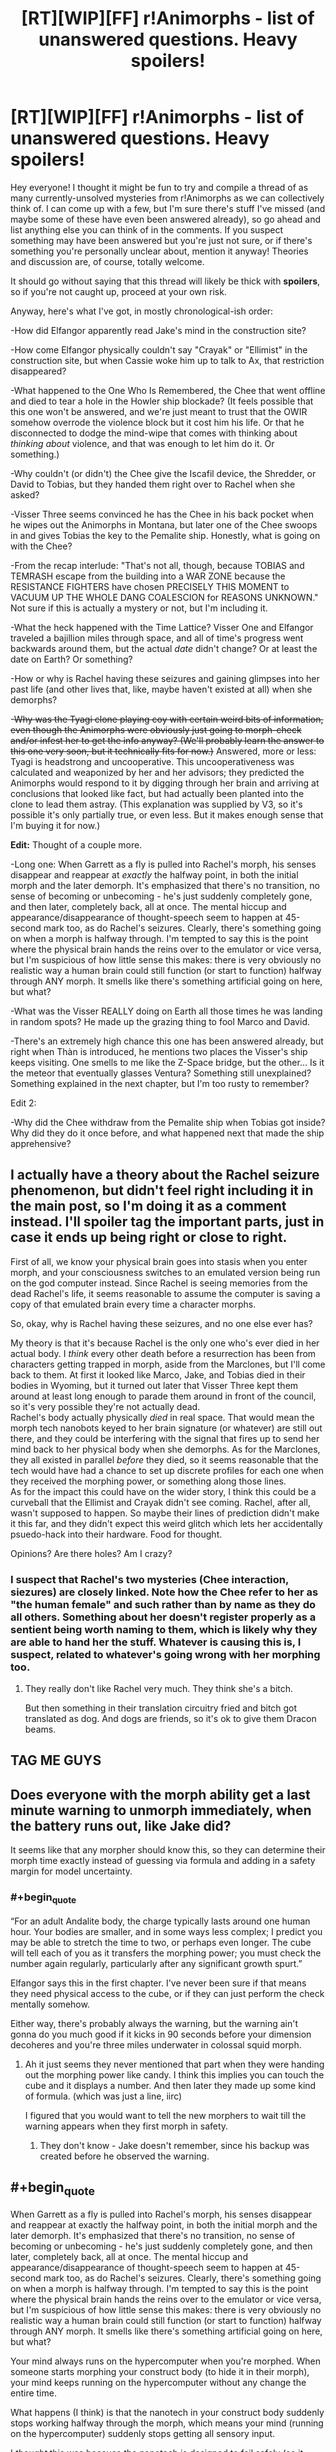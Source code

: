 #+TITLE: [RT][WIP][FF] r!Animorphs - list of unanswered questions. Heavy spoilers!

* [RT][WIP][FF] r!Animorphs - list of unanswered questions. Heavy spoilers!
:PROPERTIES:
:Author: Quibbloboy
:Score: 23
:DateUnix: 1591306639.0
:FlairText: RT
:END:
Hey everyone! I thought it might be fun to try and compile a thread of as many currently-unsolved mysteries from r!Animorphs as we can collectively think of. I can come up with a few, but I'm sure there's stuff I've missed (and maybe some of these have even been answered already), so go ahead and list anything else you can think of in the comments. If you suspect something may have been answered but you're just not sure, or if there's something you're personally unclear about, mention it anyway! Theories and discussion are, of course, totally welcome.

It should go without saying that this thread will likely be thick with *spoilers*, so if you're not caught up, proceed at your own risk.

Anyway, here's what I've got, in mostly chronological-ish order:

-How did Elfangor apparently read Jake's mind in the construction site?

-How come Elfangor physically couldn't say "Crayak" or "Ellimist" in the construction site, but when Cassie woke him up to talk to Ax, that restriction disappeared?

-What happened to the One Who Is Remembered, the Chee that went offline and died to tear a hole in the Howler ship blockade? (It feels possible that this one won't be answered, and we're just meant to trust that the OWIR somehow overrode the violence block but it cost him his life. Or that he disconnected to dodge the mind-wipe that comes with thinking about /thinking about/ violence, and that was enough to let him do it. Or something.)

-Why couldn't (or didn't) the Chee give the Iscafil device, the Shredder, or David to Tobias, but they handed them right over to Rachel when she asked?

-Visser Three seems convinced he has the Chee in his back pocket when he wipes out the Animorphs in Montana, but later one of the Chee swoops in and gives Tobias the key to the Pemalite ship. Honestly, what is going on with the Chee?

-From the recap interlude: "That's not all, though, because TOBIAS and TEMRASH escape from the building into a WAR ZONE because the RESISTANCE FIGHTERS have chosen PRECISELY THIS MOMENT to VACUUM UP THE WHOLE DANG COALESCION for REASONS UNKNOWN." Not sure if this is actually a mystery or not, but I'm including it.

-What the heck happened with the Time Lattice? Visser One and Elfangor traveled a bajillion miles through space, and all of time's progress went backwards around them, but the actual /date/ didn't change? Or at least the date on Earth? Or something?

-How or why is Rachel having these seizures and gaining glimpses into her past life (and other lives that, like, maybe haven't existed at all) when she demorphs?

-+Why was the Tyagi clone playing coy with certain weird bits of information, even though the Animorphs were obviously just going to morph-check and/or infest her to get the info anyway? (We'll probably learn the answer to this one very soon, but it technically fits for now.)+ Answered, more or less: Tyagi is headstrong and uncooperative. This uncooperativeness was calculated and weaponized by her and her advisors; they predicted the Animorphs would respond to it by digging through her brain and arriving at conclusions that looked like fact, but had actually been planted into the clone to lead them astray. (This explanation was supplied by V3, so it's possible it's only partially true, or even less. But it makes enough sense that I'm buying it for now.)

*Edit:* Thought of a couple more.

-Long one: When Garrett as a fly is pulled into Rachel's morph, his senses disappear and reappear at /exactly/ the halfway point, in both the initial morph and the later demorph. It's emphasized that there's no transition, no sense of becoming or unbecoming - he's just suddenly completely gone, and then later, completely back, all at once. The mental hiccup and appearance/disappearance of thought-speech seem to happen at 45-second mark too, as do Rachel's seizures. Clearly, there's something going on when a morph is halfway through. I'm tempted to say this is the point where the physical brain hands the reins over to the emulator or vice versa, but I'm suspicious of how little sense this makes: there is very obviously no realistic way a human brain could still function (or start to function) halfway through ANY morph. It smells like there's something artificial going on here, but what?

-What was the Visser REALLY doing on Earth all those times he was landing in random spots? He made up the grazing thing to fool Marco and David.

-There's an extremely high chance this one has been answered already, but right when Thàn is introduced, he mentions two places the Visser's ship keeps visiting. One smells to me like the Z-Space bridge, but the other... Is it the meteor that eventually glasses Ventura? Something still unexplained? Something explained in the next chapter, but I'm too rusty to remember?

Edit 2:

-Why did the Chee withdraw from the Pemalite ship when Tobias got inside? Why did they do it once before, and what happened next that made the ship apprehensive?


** I actually have a theory about the Rachel seizure phenomenon, but didn't feel right including it in the main post, so I'm doing it as a comment instead. I'll spoiler tag the important parts, just in case it ends up being right or close to right.

First of all, we know your physical brain goes into stasis when you enter morph, and your consciousness switches to an emulated version being run on the god computer instead. Since Rachel is seeing memories from the dead Rachel's life, it seems reasonable to assume the computer is saving a copy of that emulated brain every time a character morphs.

So, okay, why is Rachel having these seizures, and no one else ever has?

My theory is that it's because Rachel is the only one who's ever died in her actual body. I /think/ every other death before a resurrection has been from characters getting trapped in morph, aside from the Marclones, but I'll come back to them. At first it looked like Marco, Jake, and Tobias died in their bodies in Wyoming, but it turned out later that Visser Three kept them around at least long enough to parade them around in front of the council, so it's very possible they're not actually dead.\\
Rachel's body actually physically /died/ in real space. That would mean the morph tech nanobots keyed to her brain signature (or whatever) are still out there, and they could be interfering with the signal that fires up to send her mind back to her physical body when she demorphs. As for the Marclones, they all existed in parallel /before/ they died, so it seems reasonable that the tech would have had a chance to set up discrete profiles for each one when they received the morphing power, or something along those lines.\\
As for the impact this could have on the wider story, I think this could be a curveball that the Ellimist and Crayak didn't see coming. Rachel, after all, wasn't supposed to happen. So maybe their lines of prediction didn't make it this far, and they didn't expect this weird glitch which lets her accidentally psuedo-hack into their hardware. Food for thought.

Opinions? Are there holes? Am I crazy?
:PROPERTIES:
:Author: Quibbloboy
:Score: 6
:DateUnix: 1591307966.0
:END:

*** I suspect that Rachel's two mysteries (Chee interaction, siezures) are closely linked. Note how the Chee refer to her as "the human female" and such rather than by name as they do all others. Something about her doesn't register properly as a sentient being worth naming to them, which is likely why they are able to hand her the stuff. Whatever is causing this is, I suspect, related to whatever's going wrong with her morphing too.
:PROPERTIES:
:Author: notgreat
:Score: 7
:DateUnix: 1591317914.0
:END:

**** They really don't like Rachel very much. They think she's a bitch.

But then something in their translation circuitry fried and bitch got translated as dog. And dogs are friends, so it's ok to give them Dracon beams.
:PROPERTIES:
:Author: DavidGretzschel
:Score: 7
:DateUnix: 1591446443.0
:END:


** TAG ME GUYS
:PROPERTIES:
:Author: TK17Studios
:Score: 6
:DateUnix: 1591473442.0
:END:


** Does everyone with the morph ability get a last minute warning to unmorph immediately, when the battery runs out, like Jake did?

It seems like that any morpher should know this, so they can determine their morph time exactly instead of guessing via formula and adding in a safety margin for model uncertainty.
:PROPERTIES:
:Author: DavidGretzschel
:Score: 3
:DateUnix: 1591446282.0
:END:

*** #+begin_quote
  “For an adult Andalite body, the charge typically lasts around one human hour. Your bodies are smaller, and in some ways less complex; I predict you may be able to stretch the time to two, or perhaps even longer. The cube will tell each of you as it transfers the morphing power; you must check the number again regularly, particularly after any significant growth spurt.”
#+end_quote

Elfangor says this in the first chapter. I've never been sure if that means they need physical access to the cube, or if they can just perform the check mentally somehow.

Either way, there's probably always the warning, but the warning ain't gonna do you much good if it kicks in 90 seconds before your dimension decoheres and you're three miles underwater in colossal squid morph.
:PROPERTIES:
:Author: Quibbloboy
:Score: 4
:DateUnix: 1591449119.0
:END:

**** Ah it just seems they never mentioned that part when they were handing out the morphing power like candy. I think this implies you can touch the cube and it displays a number. And then later they made up some kind of formula. (which was just a line, iirc)

I figured that you would want to tell the new morphers to wait till the warning appears when they first morph in safety.
:PROPERTIES:
:Author: DavidGretzschel
:Score: 3
:DateUnix: 1591450746.0
:END:

***** They don't know - Jake doesn't remember, since his backup was created before he observed the warning.
:PROPERTIES:
:Author: DuskyDay
:Score: 2
:DateUnix: 1591531220.0
:END:


** #+begin_quote
  When Garrett as a fly is pulled into Rachel's morph, his senses disappear and reappear at exactly the halfway point, in both the initial morph and the later demorph. It's emphasized that there's no transition, no sense of becoming or unbecoming - he's just suddenly completely gone, and then later, completely back, all at once. The mental hiccup and appearance/disappearance of thought-speech seem to happen at 45-second mark too, as do Rachel's seizures. Clearly, there's something going on when a morph is halfway through. I'm tempted to say this is the point where the physical brain hands the reins over to the emulator or vice versa, but I'm suspicious of how little sense this makes: there is very obviously no realistic way a human brain could still function (or start to function) halfway through ANY morph. It smells like there's something artificial going on here, but what?
#+end_quote

Your mind always runs on the hypercomputer when you're morphed. When someone starts morphing your construct body (to hide it in their morph), your mind keeps running on the hypercomputer without any change the entire time.

What happens (I think) is that the nanotech in your construct body suddenly stops working halfway through the morph, which means your mind (running on the hypercomputer) suddenly stops getting all sensory input.

I /thought/ this was because the nanotech is designed to fail safely (so it being slowly "frozen" and moved to Z-space doesn't gradually degrade the signal, but rather just cuts the signal off at some point)... but when Jake morphs Quatazhinnikon, his signal starts decaying when the morphing tech starts failing. (Edit: Actually, he experiences flickering while probing Quat's memories - it's possible the sensory part fails safely. After all, Garrett never tried to read the fly's mind.)

Maybe your construct body becomes completely static /before/ the nanotech has a chance to start malfunctioning.
:PROPERTIES:
:Author: DuskyDay
:Score: 2
:DateUnix: 1591439351.0
:END:

*** Yeah, that all seems reasonable. I guess I'm still just stuck on why the fly senses happened to cut off /exactly/ halfway through Rachel's morph. Like, if Garret's nanotech suddenly realized something was going on with the fly body and halted sensory transmission, you'd expect that to happen right at the moment when the fly body starts being broken down and sent into the pocket dimension. But what are the odds that Rachel's palm starts to morph at the EXACT instant that Marco is saying <forty-fi->? Even if it took the full second to say each number, that would be a 1/90 chance of happening, right?
:PROPERTIES:
:Author: Quibbloboy
:Score: 3
:DateUnix: 1591448685.0
:END:

**** #+begin_quote
  I guess I'm still just stuck on why the fly senses happened to cut off /exactly/ halfway through Rachel's morph. Like, if Garret's nanotech suddenly realized something was going on with the fly body and halted sensory transmission, you'd expect that to happen right at the moment when the fly body starts being broken down and sent into the pocket dimension.
#+end_quote

That's a good point.

Now I think that what happens /might/ be this: During the morphing, the functionality of the body being stashed away into Z-space is preserved by the nanotech - there is no pouring blood, etc. Maybe the same functionality preservation makes it so that you can still think during the first part of the morph with your brain. When the morph is sufficiently far in progress, the computational processes of the brain no longer need to run (because your mind is entirely in the hypercomputer (maybe)), so they're put on hold and the yeerk tissue in the construct (that had sufficiently materialized in the meantime) is allowed to start accepting commands from your uploaded mind.

So the exact point at which you switch from being in your body to being in the computer would be an arbitrary engineering decision.

When someone else is including your construct body in their morph, this could be similar, except that now the arbitrary cutoff point manifests as your construct's nanotech stopping the transmission (because the construct (or its subset) becomes frozen).

There could maybe also be a simpler explanation - something like a condition "if the morph is halfway through, stop all Z-space transmissions from the matter being stashed away" made for some arbitrary engineering reason.

I have no idea.
:PROPERTIES:
:Author: DuskyDay
:Score: 1
:DateUnix: 1591689800.0
:END:
